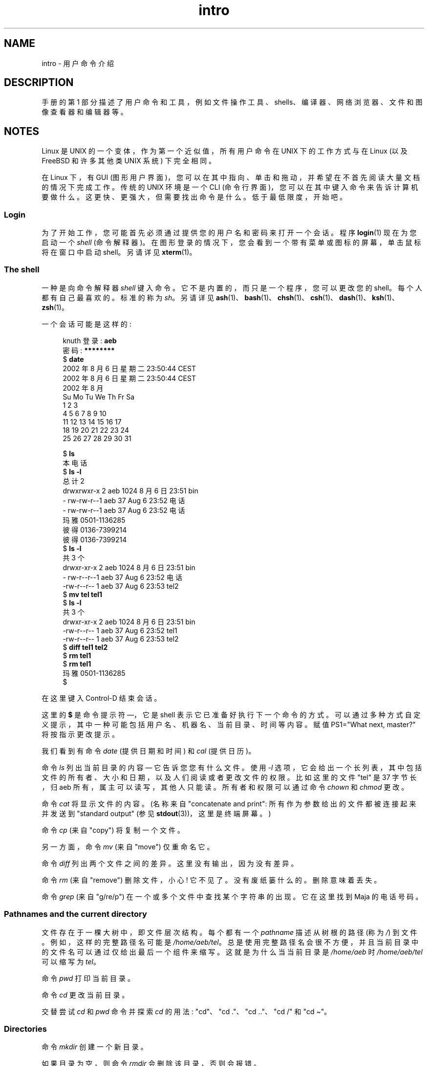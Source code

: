 .\" -*- coding: UTF-8 -*-
.\" Copyright (c) 2002 Andries Brouwer <aeb@cwi.nl>
.\"
.\" SPDX-License-Identifier: Linux-man-pages-copyleft
.\"
.\"*******************************************************************
.\"
.\" This file was generated with po4a. Translate the source file.
.\"
.\"*******************************************************************
.TH intro 1 2023\-02\-05 "Linux man\-pages 6.03" 
.SH NAME
intro \- 用户命令介绍
.SH DESCRIPTION
手册的第 1 部分描述了用户命令和工具，例如文件操作工具、shells、编译器、网络浏览器、文件和图像查看器和编辑器等。
.SH NOTES
Linux 是 UNIX 的一个变体，作为第一个近似值，所有用户命令在 UNIX 下的工作方式与在 Linux (以及 FreeBSD 和许多其他类
UNIX 系统) 下完全相同。
.PP
在 Linux 下，有 GUI (图形用户界面)，您可以在其中指向、单击和拖动，并希望在不首先阅读大量文档的情况下完成工作。 传统的 UNIX
环境是一个 CLI (命令行界面)，您可以在其中键入命令来告诉计算机要做什么。 这更快、更强大，但需要找出命令是什么。 低于最低限度，开始吧。
.SS Login
为了开始工作，您可能首先必须通过提供您的用户名和密码来打开一个会话。 程序 \fBlogin\fP(1) 现在为您启动一个 \fIshell\fP (命令解释器)。
在图形登录的情况下，您会看到一个带有菜单或图标的屏幕，单击鼠标将在窗口中启动 shell。 另请详见 \fBxterm\fP(1)。
.SS "The shell"
一种是向命令解释器 \fIshell\fP 键入命令。 它不是内置的，而只是一个程序，您可以更改您的 shell。 每个人都有自己最喜欢的。 标准的称为
\fIsh\fP。 另请详见
\fBash\fP(1)、\fBbash\fP(1)、\fBchsh\fP(1)、\fBcsh\fP(1)、\fBdash\fP(1)、\fBksh\fP(1)、\fBzsh\fP(1)。
.PP
一个会话可能是这样的:
.PP
.in +4n
.EX
knuth 登录: \fBaeb\fP
密码: \fB********\fP
$ \fBdate\fP
2002 年 8 月 6 日星期二 23:50:44 CEST
2002 年 8 月 6 日星期二 23:50:44 CEST
     2002 年 8 月
Su Mo Tu We Th Fr Sa
             1  2  3
 4  5  6  7  8  9 10
11 12 13 14 15 16 17
18 19 20 21 22 23 24
25 26 27 28 29 30 31

$ \fBls\fP
本电话
$ \fBls \-l\fP  
总计 2
drwxrwxr\-x 2 aeb 1024 8 月 6 日 23:51 bin
\- rw\-rw\-r\-\-1 aeb 37 Aug 6 23:52 电话
\- rw\-rw\-r\-\-1 aeb 37 Aug 6 23:52 电话
玛雅 0501\-1136285
彼得 0136\-7399214
彼得 0136\-7399214
$ \fBls \-l\fP
共 3 个
drwxr\-xr\-x 2 aeb 1024 8 月 6 日 23:51 bin
\- rw\-r\-\-r\-\-1 aeb 37 Aug 6 23:52 电话
\-rw\-r\-\-r\-\-   1 aeb         37 Aug  6 23:53 tel2
$ \fBmv tel tel1\fP
$ \fBls \-l\fP
共 3 个
drwxr\-xr\-x 2 aeb 1024 8 月 6 日 23:51 bin
\-rw\-r\-\-r\-\-   1 aeb         37 Aug  6 23:52 tel1
\-rw\-r\-\-r\-\-   1 aeb         37 Aug  6 23:53 tel2
$ \fBdiff tel1 tel2\fP
$ \fBrm tel1\fP
$ \fBrm tel1\fP
玛雅 0501\-1136285
$
.EE
.in
.PP
在这里键入 Control\-D 结束会话。
.PP
这里的 \fB$\fP 是命令提示符 \[em]，它是 shell 表示它已准备好执行下一个命令的方式。
可以通过多种方式自定义提示，其中一种可能包括用户名、机器名、当前目录、时间等内容。 赋值 PS1="What next, master?"
将按指示更改提示。
.PP
我们看到有命令 \fIdate\fP (提供日期和时间) 和 \fIcal\fP (提供日历)。
.PP
命令 \fIls\fP 列出当前目录的内容 \[em] 它告诉您您有什么文件。 使用 \fI\-l\fP
选项，它会给出一个长列表，其中包括文件的所有者、大小和日期，以及人们阅读或者更改文件的权限。 比如这里的文件 "tel" 是 37 字节长，归 aeb
所有，属主可以读写，其他人只能读。 所有者和权限可以通过命令 \fIchown\fP 和 \fIchmod\fP 更改。
.PP
命令 \fIcat\fP 将显示文件的内容。 (名称来自 "concatenate and print": 所有作为参数给出的文件都被连接起来并发送到
"standard output" (参见 \fBstdout\fP(3))，这里是终端屏幕。)
.PP
命令 \fIcp\fP (来自 "copy") 将复制一个文件。
.PP
另一方面，命令 \fImv\fP (来自 "move") 仅重命名它。
.PP
命令 \fIdiff\fP 列出两个文件之间的差异。 这里没有输出，因为没有差异。
.PP
命令 \fIrm\fP (来自 "remove") 删除文件，小心! 它不见了。 没有废纸篓什么的。 删除意味着丢失。
.PP
命令 \fIgrep\fP (来自 "g/re/p") 在一个或多个文件中查找某个字符串的出现。 它在这里找到 Maja 的电话号码。
.SS "Pathnames and the current directory"
文件存在于一棵大树中，即文件层次结构。 每个都有一个 \fIpathname\fP 描述从树根的路径 (称为 \fI/\fP) 到文件。
例如，这样的完整路径名可能是 \fI/home/aeb/tel\fP。 总是使用完整路径名会很不方便，并且当前目录中的文件名可以通过仅给出最后一个组件来缩写。
这就是为什么当当前目录是 \fI/home/aeb\fP 时 \fI/home/aeb/tel\fP 可以缩写为 \fItel\fP。
.PP
命令 \fIpwd\fP 打印当前目录。
.PP
命令 \fIcd\fP 更改当前目录。
.PP
交替尝试 \fIcd\fP 和 \fIpwd\fP 命令并探索 \fIcd\fP 的用法: "cd"、"cd ."、"cd .."、"cd /" 和 "cd
\[ti]"。
.SS Directories
命令 \fImkdir\fP 创建一个新目录。
.PP
如果目录为空，则命令 \fIrmdir\fP 会删除该目录，否则会报错。
.PP
命令 \fIfind\fP (具有相当巴洛克式的语法) 将查找具有给定名称或其他属性的文件。 例如，"find . \-name tel" 会在当前目录 (名为
\&\fI.\fP).x) 中找到文件 \fItel\fP。 "find / \-name tel" 也会这样做，但从树的根开始。 在数 GB
的磁盘上进行大量搜索将非常耗时，使用 \fBlocate\fP(1) 可能会更好。
.SS "Disks and filesystems"
命令 \fImount\fP 会将在某个磁盘 (或软盘、CDROM 等) 上找到的文件系统附加到大文件系统层次结构中。 \fIumount\fP 再次分离它。 命令
\fIdf\fP 会告诉您还有多少磁盘是空闲的。
.SS Processes
在 UNIX 系统上，许多用户和系统进程同时运行。 与您通话的那个在 \fIforeground\fP 中运行，其他在 \fIbackground\fP 中运行。
命令 \fIps\fP 将显示哪些进程处于活动状态以及这些进程的编号。 命令 \fIkill\fP 允许您摆脱它们。 如果没有选项，这是一个友好的请求: 请走开。
而 "kill \-9" 后面跟的进程号就是 immediate kill。 前台进程通常可以通过键入 Control\-C 来终止。
.SS "Getting information"
有数以千计的命令，每个命令都有很多选项。 传统上，命令记录在 \fIman pages\fP 上 (就像这个)，因此命令 "man kill" 将记录命令
"kill" 的使用 ("man man" 记录命令 "man")。 程序 \fIman\fP 通过一些 \fIpager\fP 发送文本，通常是 \fIless\fP。
点击空格键进入下一页，点击 q 退出。
.PP
在文档中，通常通过给出名称和节号来引用手册页，如 \fBman\fP(1)。 手册页很简洁，可以让您快速找到一些被遗忘的细节。
对于新手来说，带有更多示例和解释的介绍性文本很有用。
.PP
许多 GNU/FSF 软件都提供了信息文件。 键入 "info info" 以获得程序 \fIinfo\fP 的使用介绍。
.PP
.\"
.\" Actual examples? Separate section for each of cat, cp, ...?
.\" gzip, bzip2, tar, rpm
特殊主题通常在 HOWTO 中处理。 如果您在那里找到 HTML 文件，请查看 \fI/usr/share/doc/howto/en\fP 并使用浏览器。
.SH "SEE ALSO"
\fBash\fP(1), \fBbash\fP(1), \fBchsh\fP(1), \fBcsh\fP(1), \fBdash\fP(1), \fBksh\fP(1),
\fBlocate\fP(1), \fBlogin\fP(1), \fBman\fP(1), \fBxterm\fP(1), \fBzsh\fP(1), \fBwait\fP(2),
\fBstdout\fP(3), \fBman\-pages\fP(7), \fBstandards\fP(7)
.PP
.SH [手册页中文版]
.PP
本翻译为免费文档；阅读
.UR https://www.gnu.org/licenses/gpl-3.0.html
GNU 通用公共许可证第 3 版
.UE
或稍后的版权条款。因使用该翻译而造成的任何问题和损失完全由您承担。
.PP
该中文翻译由 wtklbm
.B <wtklbm@gmail.com>
根据个人学习需要制作。
.PP
项目地址:
.UR \fBhttps://github.com/wtklbm/manpages-chinese\fR
.ME 。
